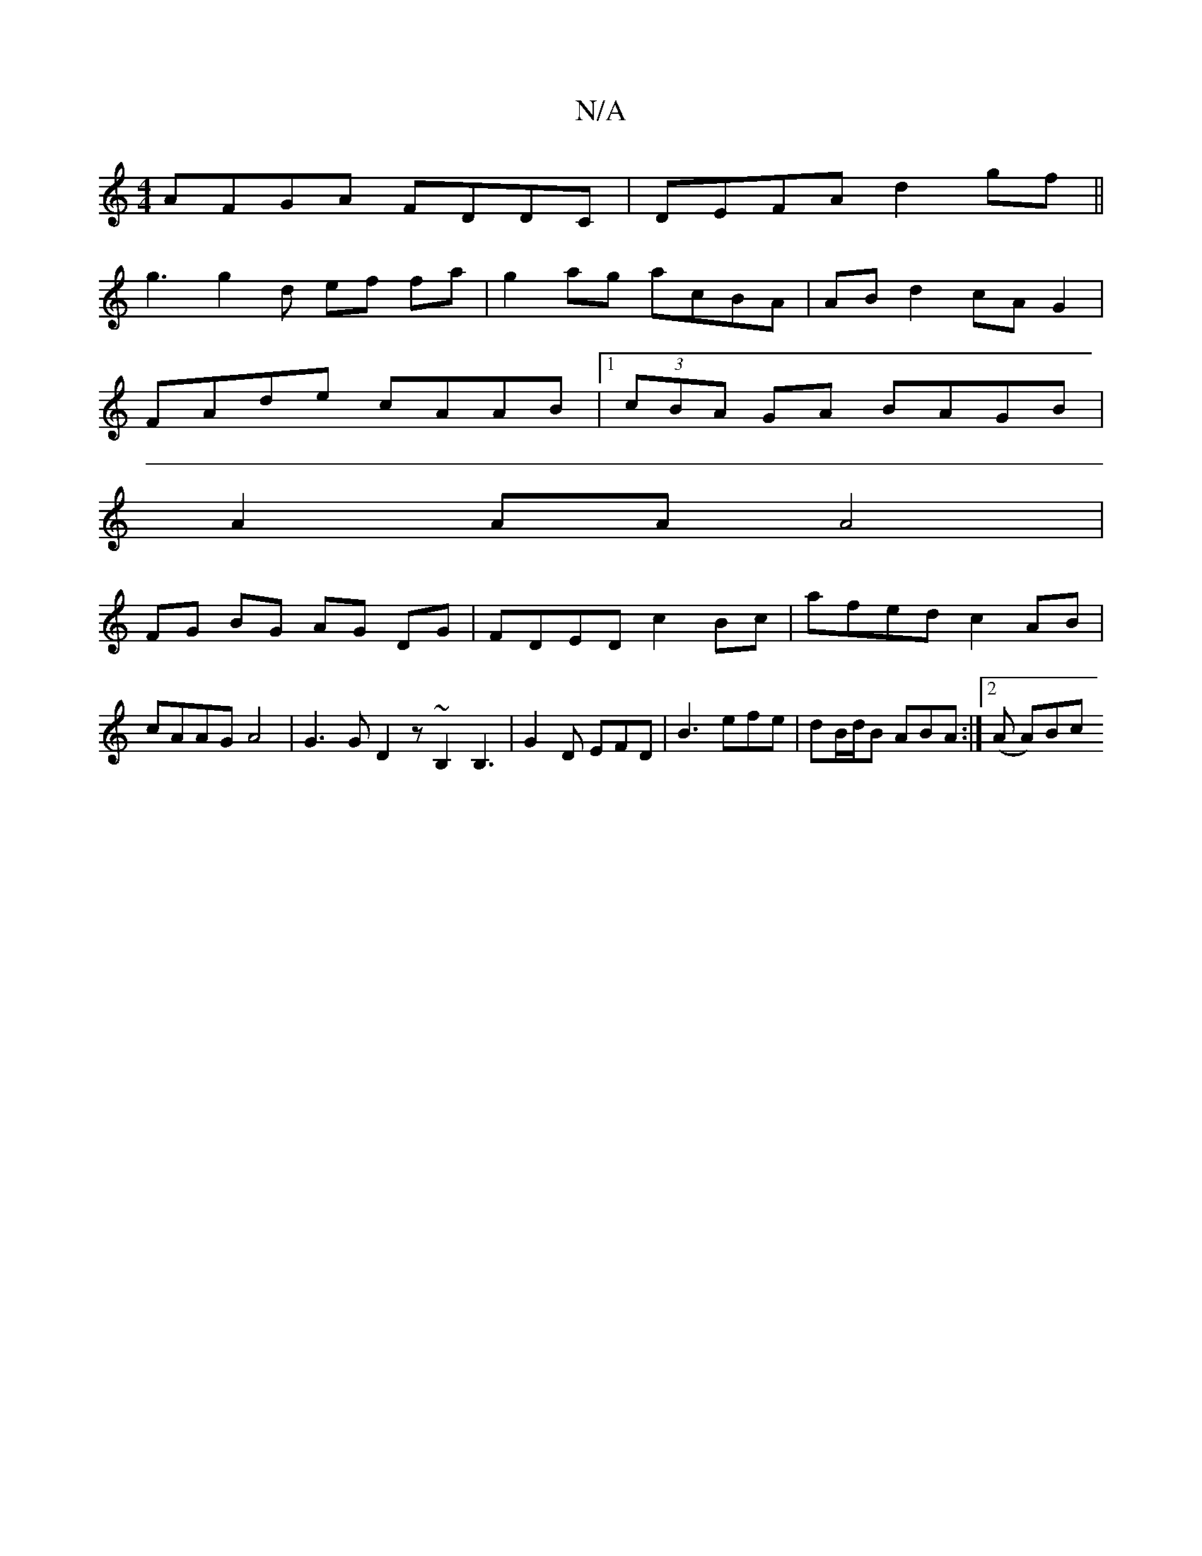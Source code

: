 X:1
T:N/A
M:4/4
R:N/A
K:Cmajor
AFGA FDDC|DEFA d2 gf||
g3g2d ef fa | g2 ag acBA | AB d2 cA G2 |
FAde cAAB |1 (3cBA GA BAGB |
A2 AA A4|
FG BG AG DG|FDED c2Bc|afed c2AB|cAAG A4| G3 G D2 z ~B,2 B,3|G2D EFD|B3 efe|dB/d/B ABA :|2 (A A)Bc